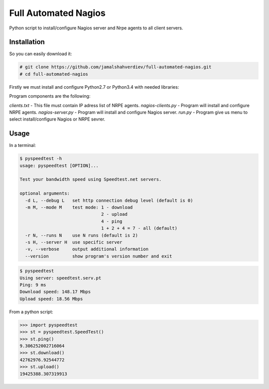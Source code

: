 *********************
Full Automated Nagios
*********************

.. image:: https://img.shields.io/pypi/pyversions/Django.svg

Python script to install/configure Nagios server and Nrpe agents to all client servers.

============
Installation
============


So you can easily download it:

.. code-block:: bash

    # git clone https://github.com/jamalshahverdiev/full-automated-nagios.git
    # cd full-automated-nagios

Firstly we must install and configure Python2.7 or Python3.4 with needed libraries:

.. code-block:: bash
    # ./python-installer.sh

Program components are the following:

*clients.txt* - This file must contain IP adress list of NRPE agents.
*nagios-clients.py* - Program will install and configure NRPE agents.
*nagios-server.py* - Program will install and configure Nagios server.
*run.py* - Program give us menu to select install/configure Nagios or NRPE sevrer.



=====
Usage
=====

In a terminal:

.. code-block:: bash

    $ pyspeedtest -h
    usage: pyspeedtest [OPTION]...

    Test your bandwidth speed using Speedtest.net servers.

    optional arguments:
      -d L, --debug L   set http connection debug level (default is 0)
      -m M, --mode M    test mode: 1 - download
                                   2 - upload
                                   4 - ping
                                   1 + 2 + 4 = 7 - all (default)
      -r N, --runs N    use N runs (default is 2)
      -s H, --server H  use specific server
      -v, --verbose     output additional information
      --version         show program's version number and exit

.. code-block:: bash

    $ pyspeedtest
    Using server: speedtest.serv.pt
    Ping: 9 ms
    Download speed: 148.17 Mbps
    Upload speed: 18.56 Mbps

From a python script:

.. code-block:: python

    >>> import pyspeedtest
    >>> st = pyspeedtest.SpeedTest()
    >>> st.ping()
    9.306252002716064
    >>> st.download()
    42762976.92544772
    >>> st.upload()
    19425388.307319913
